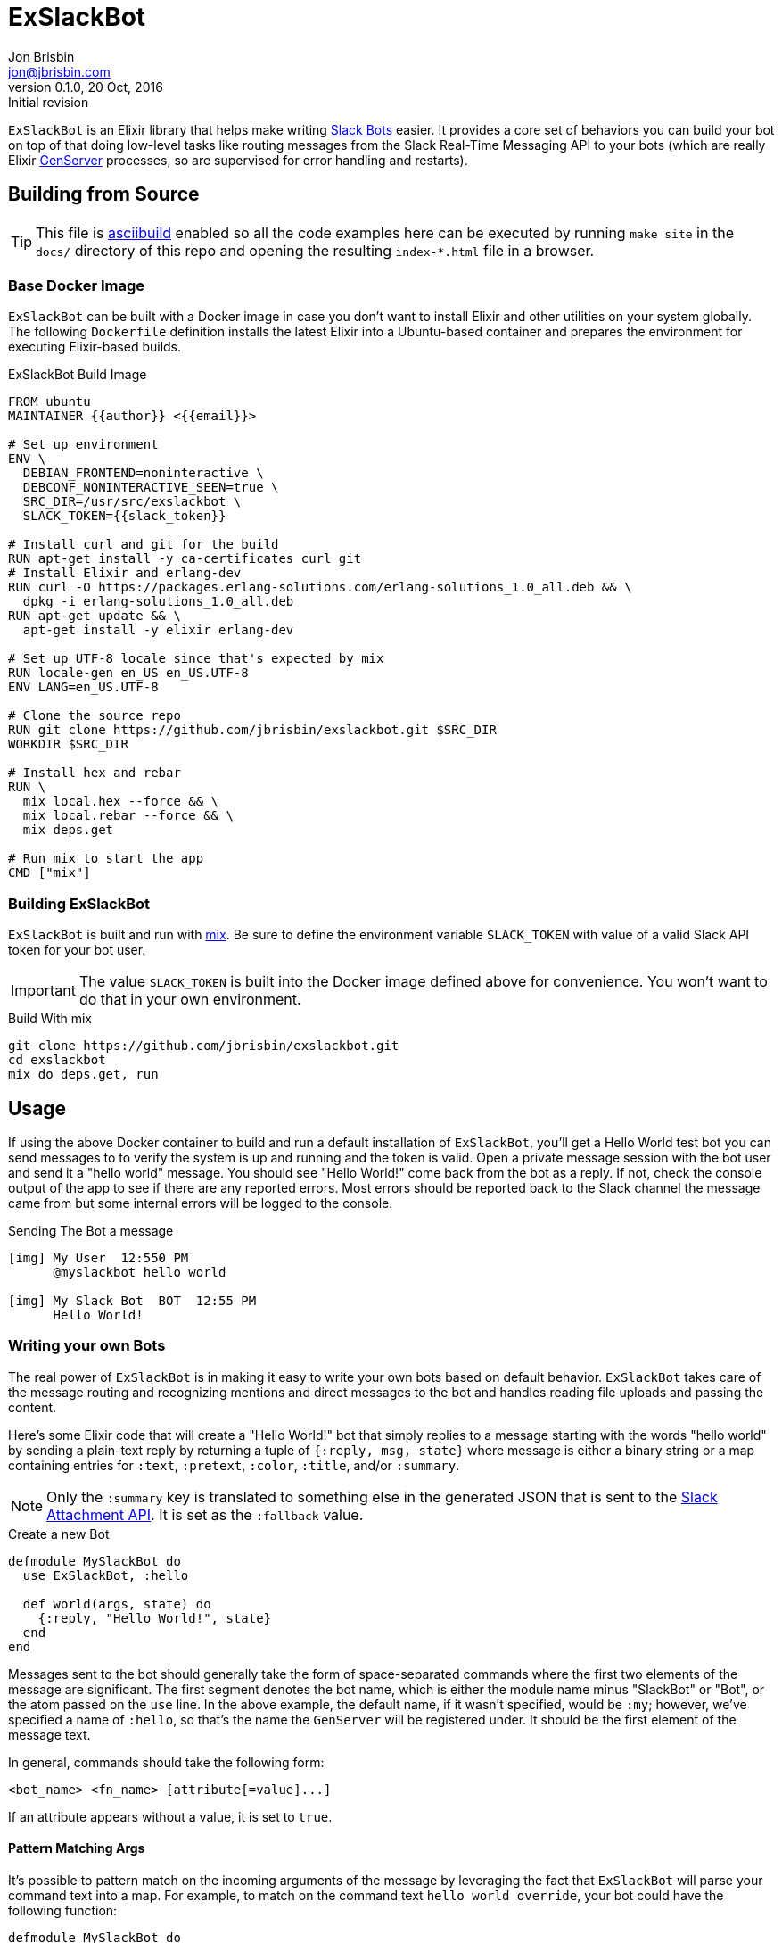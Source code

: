 = ExSlackBot
Jon Brisbin <jon@jbrisbin.com>
0.1.0, 20 Oct, 2016: Initial revision

`ExSlackBot` is an Elixir library that helps make writing https://api.slack.com/bot-users[Slack Bots] easier. It provides a core set of behaviors you can build your bot on top of that doing low-level tasks like routing messages from the Slack Real-Time Messaging API to your bots (which are really Elixir http://elixir-lang.org/docs/stable/elixir/GenServer.html[GenServer] processes, so are supervised for error handling and restarts).

== Building from Source

TIP: This file is https://github.com/jbrisbin/asciibuild[asciibuild] enabled so all the code examples here can be executed by running `make site` in the `docs/` directory of this repo and opening the resulting `index-*.html` file in a browser.

=== Base Docker Image

`ExSlackBot` can be built with a Docker image in case you don't want to install Elixir and other utilities on your system globally. The following `Dockerfile` definition installs the latest Elixir into a Ubuntu-based container and prepares the environment for executing Elixir-based builds.

.ExSlackBot Build Image
[source,Dockerfile]
[asciibuild,Dockerfile,image="exslackbot-build",run=true]
----
FROM ubuntu
MAINTAINER {{author}} <{{email}}>

# Set up environment
ENV \
  DEBIAN_FRONTEND=noninteractive \
  DEBCONF_NONINTERACTIVE_SEEN=true \
  SRC_DIR=/usr/src/exslackbot \
  SLACK_TOKEN={{slack_token}}

# Install curl and git for the build
RUN apt-get install -y ca-certificates curl git
# Install Elixir and erlang-dev
RUN curl -O https://packages.erlang-solutions.com/erlang-solutions_1.0_all.deb && \
  dpkg -i erlang-solutions_1.0_all.deb
RUN apt-get update && \
  apt-get install -y elixir erlang-dev

# Set up UTF-8 locale since that's expected by mix
RUN locale-gen en_US en_US.UTF-8
ENV LANG=en_US.UTF-8

# Clone the source repo
RUN git clone https://github.com/jbrisbin/exslackbot.git $SRC_DIR
WORKDIR $SRC_DIR

# Install hex and rebar
RUN \
  mix local.hex --force && \
  mix local.rebar --force && \
  mix deps.get

# Run mix to start the app
CMD ["mix"]
----

=== Building ExSlackBot

`ExSlackBot` is built and run with http://elixir-lang.org/getting-started/mix-otp/introduction-to-mix.html[mix]. Be sure to define the environment variable `SLACK_TOKEN` with value of a valid Slack API token for your bot user. 

IMPORTANT: The value `SLACK_TOKEN` is built into the Docker image defined above for convenience. You won't want to do that in your own environment.

.Build With mix
[source,bash]
----
git clone https://github.com/jbrisbin/exslackbot.git
cd exslackbot
mix do deps.get, run
----

== Usage

If using the above Docker container to build and run a default installation of `ExSlackBot`, you'll get a Hello World test bot you can send messages to to verify the system is up and running and the token is valid. Open a private message session with the bot user and send it a "hello world" message. You should see "Hello World!" come back from the bot as a reply. If not, check the console output of the app to see if there are any reported errors. Most errors should be reported back to the Slack channel the message came from but some internal errors will be logged to the console.

.Sending The Bot a message
----
[img] My User  12:550 PM
      @myslackbot hello world

[img] My Slack Bot  BOT  12:55 PM
      Hello World!
----

=== Writing your own Bots 

The real power of `ExSlackBot` is in making it easy to write your own bots based on default behavior. `ExSlackBot` takes care of the message routing and recognizing mentions and direct messages to the bot and handles reading file uploads and passing the content.

Here's some Elixir code that will create a "Hello World!" bot that simply replies to a message starting with the words "hello world" by sending a plain-text reply by returning a tuple of `{:reply, msg, state}` where message is either a binary string or a map containing entries for `:text`, `:pretext`, `:color`, `:title`, and/or `:summary`. 

NOTE: Only the `:summary` key is translated to something else in the generated JSON that is sent to the https://api.slack.com/docs/message-attachments[Slack Attachment API]. It is set as the `:fallback` value.

.Create a new Bot
[source,elixir]
----
defmodule MySlackBot do
  use ExSlackBot, :hello

  def world(args, state) do
    {:reply, "Hello World!", state}
  end
end
----

Messages sent to the bot should generally take the form of space-separated commands where the first two elements of the message are significant. The first segment denotes the bot name, which is either the module name minus "SlackBot" or "Bot", or the atom passed on the `use` line. In the above example, the default name, if it wasn't specified, would be `:my`; however, we've specified a name of `:hello`, so that's the name the `GenServer` will be registered under. It should be the first element of the message text.

In general, commands should take the following form:

----
<bot_name> <fn_name> [attribute[=value]...]
----

If an attribute appears without a value, it is set to `true`. 

==== Pattern Matching Args

It's possible to pattern match on the incoming arguments of the message by leveraging the fact that `ExSlackBot` will parse your command text into a map. For example, to match on the command text `hello world override`, your bot could have the following function:

[source,elixir]
----
defmodule MySlackBot do
  use ExSlackBot, :hello

  def world(%{override: true}, state) do
    {:reply, "Hello There!", state}
  end

  def world(args, state) do
    {:reply, "Hello World!", state}
  end
end
----

This is considered "overriden" because the attribute `override` appears in the command text. Because it has no value, is assumed to be `true`. To give it a specific value, add `=somevalue`. Then the bot could access a value like this:

[source,elixir]
----
  def world(%{override: value}, state) do
    {:reply, "Hello #{value}!", state}
  end
----

==== Sending Back Attachment Replies

It's possible to send back an attachment as the reply from a bot. Instead of including a binary text string as the `msg`, use a map.

.Sending an Attachment
[source,elixir]
----
  def world(%{override: value}, state) do
    {:reply, %{title: "This is Hello", text: "Hello *#{value}*!"}, state}
  end
----

If you want to change the color along the left side of the attachment, include a https://api.slack.com/docs/message-attachments#color[:color] in the map.

.Marking a Message Good
[source,elixir]
----
  def world(%{override: value}, state) do
    {:reply, %{title: "This is Hello", text: "Hello *#{value}*!", color: "good"}, state}
  end
----


== Cleanup

Clean up the `Dockerfile` and containers that get created when this file is run with `asciibuild`. This step can be skipped by setting the attribute `skip_clean` when running `make site`. e.g. `ASCIIBUILD_OPTS="-a skip_clean" make site`

ifndef::skip_clean[]
.Cleanup
[source,bash]
[asciibuild,bash]
----
# Don't fail the build if cleanup doesn't happen
set +e

# Remove the Dockerfile we generate
rm -Rf Dockerfile
# Remove containers we started for tests
docker rm -f $(docker ps -aqf label=asciibuild.name=ExSlackBot) || true
----
endif::[]

## License

`ExSlackBot` is licensed under the Apache 2.0 OSS license:

https://www.apache.org/licenses/LICENSE-2.0[https://www.apache.org/licenses/LICENSE-2.0]